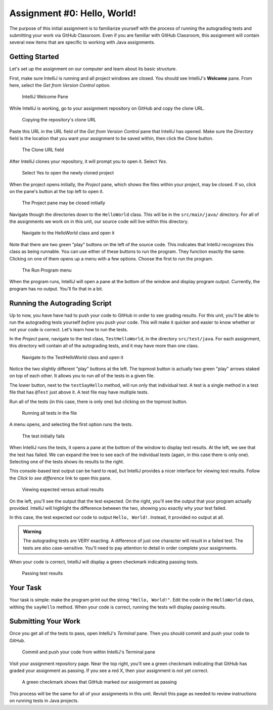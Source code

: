 .. _assignment0:

Assignment #0: Hello, World!
============================

The purpose of this initial assignment is to familiarize yourself with the process of running the autograding tests and submitting your work via GitHub Classroom. Even if you are familiar with GitHub Classroom, this assignment will contain several new items that are specific to working with Java assignments.

Getting Started
---------------

Let's set up the assignment on our computer and learn about its basic structure.

First, make sure IntelliJ is running and all project windows are closed. You should see IntelliJ's **Welcome** pane. From here, select the *Get from Version Control* option.

.. figure:: figures/check-out-from-vcs.png
   :alt: Select the Check Out From Version Control option

   IntelliJ Welcome Pane

While IntelliJ is working, go to your assignment repository on GitHub and copy the clone URL.

.. figure:: figures/copy-clone-url.png
   :alt: Click the Copy button in the Code dropdown

   Copying the repository's clone URL

Paste this URL in the URL field of the *Get from Version Control* pane that IntelliJ has opened. Make sure the *Directory* field is the location that you want your assignment to be saved within, then click the *Clone* button.

.. figure:: figures/url-field.png
   :alt: Paste the clone URL in IntelliJ's URL field

   The Clone URL field

After IntelliJ clones your repository, it will prompt you to open it. Select *Yes*.

.. figure:: figures/open-intellij-project.png
   :alt: IntelliJ asks whether or not you want to open the project after cloning

   Select Yes to open the newly cloned project

When the project opens initially, the *Project* pane, which shows the files within your project, may be closed. If so, click on the pane's button at the top left to open it.

.. figure:: figures/project-pane-closed.png
   :alt: The IntelliJ project with closed project pane

   The Project pane may be closed initially

Navigate though the directories down to the ``HelloWorld`` class. This will be in the ``src/main/java/`` directory. For all of the assignments we work on in this unit, our source code will live within this directory.

.. figure:: figures/hw-class.png
   :alt: The HelloWorld class file

   Navigate to the HelloWorld class and open it

Note that there are two green "play" buttons on the left of the source code. This indicates that IntelliJ recognizes this class as being runnable. You can use either of these buttons to run the program. They function exactly the same. Clicking on one of them opens up a menu with a few options. Choose the first to run the program.

.. figure:: figures/run-program.png
   :alt: Running the main program

   The Run Program menu

When the program runs, IntelliJ will open a pane at the bottom of the window and display program output. Currently, the program has no output. You'll fix that in a bit.

Running the Autograding Script
------------------------------

Up to now, you have have had to push your code to GitHub in order to see grading results. For this unit, you'll be able to run the autograding tests yourself *before* you push your code. This will make it quicker and easier to know whether or not your code is correct. Let's learn how to run the tests.

In the *Project* pane, navigate to the test class, ``TestHelloWorld``, in the directory ``src/test/java``. For each assignment, this directory will contain all of the autograding tests, and it may have more than one class.

.. figure:: figures/run-test-buttons.png
   :alt: Two green play buttons inside the test file

   Navigate to the TestHelloWorld class and open it

Notice the two slightly different "play" buttons at the left. The topmost button is actually two green "play" arrows staked on top of each other. It allows you to run *all* of the tests in a given file. 

The lower button, next to the ``testSayHello`` method, will run only that individual test. A test is a single method in a test file that has ``@Test`` just above it. A test file may have multiple tests.

Run all of the tests (in this case, there is only one) but clicking on the topmost button.

.. figure:: figures/run-all-tests.png
   :alt: The double play icon runs all tests in the file

   Running all tests in the file

A menu opens, and selecting the first option runs the tests.

.. figure:: figures/test-results-fail.png
   :alt: Test failure results

   The test initially fails

When IntelliJ runs the tests, it opens a pane at the bottom of the window to display test results. At the left, we see that the test has failed. We can expand the tree to see each of the individual tests (again, in this case there is only one). Selecting one of the tests shows its results to the right. 

This console-based test output can be hard to read, but IntelliJ provides a nicer interface for viewing test results. Follow the *Click to see difference* link to open this pane.

.. figure:: figures/test-results-comparison.png
   :alt: IntelliJ's results comparison screen

   Viewing expected versus actual results

On the left, you'll see the output that the test expected. On the right, you'll see the output that your program actually provided. IntelliJ will highlight the difference between the two, showing you exactly why your test failed.

In this case, the test expected our code to output ``Hello, World!``. Instead, it provided no output at all.

.. admonition:: Warning

   The autograding tests are VERY exacting. A difference of just one character will result in a failed test. The tests are also case-sensitive. You'll need to pay attention to detail in order complete your assignments.

When your code is correct, IntelliJ will display a green checkmark indicating passing tests.

.. figure:: figures/test-results-passing.png
   :alt: When you complete the assignment successfully all tests pass

   Passing test results

Your Task
---------

Your task is simple: make the program print out the string ``"Hello, World!"``. Edit the code in the ``HelloWorld`` class, withing the ``sayHello`` method. When your code is correct, running the tests will display passing results.

Submitting Your Work
--------------------

Once you get all of the tests to pass, open IntelliJ's *Terminal* pane. Then you should commit and push your code to GitHub.

.. figure:: figures/commit-and-push.png
   :alt: Git commands to commit and push code inside the Terminal pane

   Commit and push your code from within IntelliJ's Terminal pane

Visit your assignment repository page. Near the top right, you'll see a green checkmark indicating that GitHub has graded your assignment as passing. If you see a red X, then your assignment is not yet correct.

.. figure:: figures/green-checkmark.png
   :alt: A green checkmark next to the most recent commit ID

   A green checkmark shows that GitHub marked our assignment as passing

This process will be the same for all of your assignments in this unit. Revisit this page as needed to review instructions on running tests in Java projects.